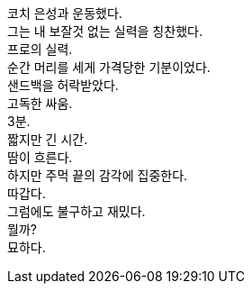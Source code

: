 코치 은성과 운동했다. +
그는 내 보잘것 없는 실력을 칭찬했다. +
프로의 실력. +
순간 머리를 세게 가격당한 기분이었다. +
샌드백을 허락받았다. +
고독한 싸움. +
3분. +
짧지만 긴 시간. +
땀이 흐른다. +
하지만 주먹 끝의 감각에 집중한다. +
따갑다. +
그럼에도 불구하고 재밌다. +
뭘까? +
묘하다. 
